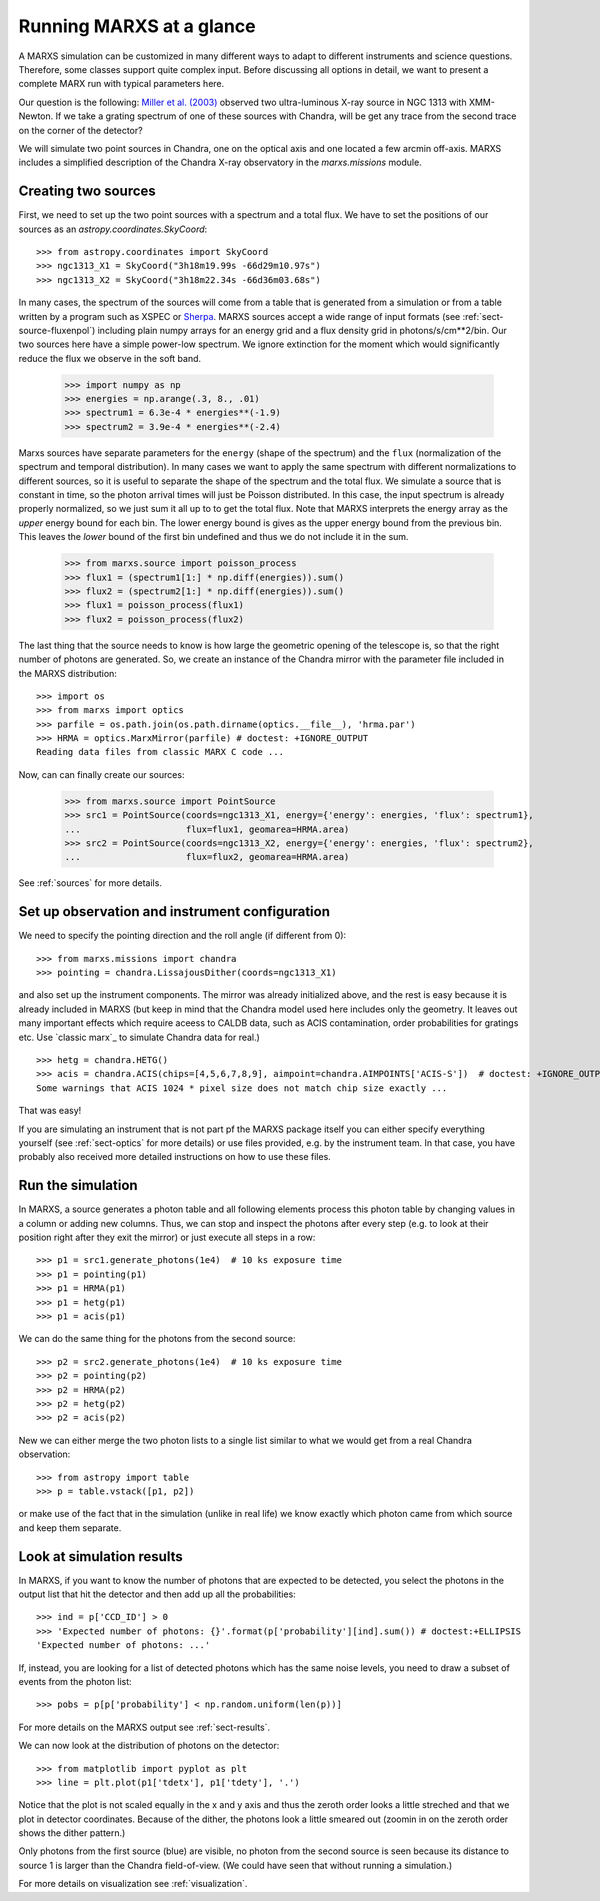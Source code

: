 *************************
Running MARXS at a glance
*************************

A MARXS simulation can be customized in many different ways to adapt to different instruments and science questions. Therefore, some classes support quite complex input. Before discussing all options in detail, we want to present a complete MARX run with typical parameters here.

Our question is the following: `Miller et al. (2003) <http://adsabs.harvard.edu/abs/2003ApJ...585L..37M>`_ observed two ultra-luminous X-ray source in NGC 1313 with XMM-Newton. If we take a grating spectrum of one of these sources with Chandra, will be get any trace from the second trace on the corner of the detector?

We will simulate two point sources in Chandra, one on the optical axis and one located a few arcmin off-axis. MARXS includes a simplified description of the Chandra X-ray observatory in the `marxs.missions` module.

Creating two sources
====================

First, we need to set up the two point sources with a spectrum and a total flux.
We have to set the positions of our sources as an `astropy.coordinates.SkyCoord`::

   >>> from astropy.coordinates import SkyCoord
   >>> ngc1313_X1 = SkyCoord("3h18m19.99s -66d29m10.97s")
   >>> ngc1313_X2 = SkyCoord("3h18m22.34s -66d36m03.68s")

In many cases, the spectrum of the sources will come from a table that is generated from a simulation or from a table written by a program such as XSPEC or `Sherpa <http://cxc.harvard.edu/sherpa/>`_. MARXS sources accept a wide range of input formats (see :ref:`sect-source-fluxenpol`) including plain numpy arrays for an energy grid and a flux density grid in photons/s/cm**2/bin.
Our two sources here have a simple power-low spectrum. We ignore extinction for the moment which would significantly reduce the flux we observe in the soft band. 

   >>> import numpy as np
   >>> energies = np.arange(.3, 8., .01)
   >>> spectrum1 = 6.3e-4 * energies**(-1.9)
   >>> spectrum2 = 3.9e-4 * energies**(-2.4)

Marxs sources have separate parameters for the ``energy`` (shape of the spectrum) and the ``flux`` (normalization of the spectrum and temporal distribution). In many cases we want to apply the same spectrum with different normalizations to different sources, so it is useful to separate the shape of the spectrum and the total flux. We simulate a source that is constant in time, so the photon arrival times will just be Poisson distributed. In this case, the input spectrum is already properly normalized, so we just sum it all up to to get the total flux. Note that MARXS interprets the energy array as the *upper* energy bound for each bin. The lower energy bound is gives as the upper energy bound from the previous bin. This leaves the *lower* bound of the first bin undefined and thus we do not include it in the sum.

   >>> from marxs.source import poisson_process
   >>> flux1 = (spectrum1[1:] * np.diff(energies)).sum()
   >>> flux2 = (spectrum2[1:] * np.diff(energies)).sum()
   >>> flux1 = poisson_process(flux1)
   >>> flux2 = poisson_process(flux2)

The last thing that the source needs to know is how large the geometric opening of the telescope is, so that the right number of photons are generated. So, we create an instance of the Chandra mirror with the parameter file included in the MARXS distribution::

   >>> import os
   >>> from marxs import optics
   >>> parfile = os.path.join(os.path.dirname(optics.__file__), 'hrma.par')
   >>> HRMA = optics.MarxMirror(parfile) # doctest: +IGNORE_OUTPUT
   Reading data files from classic MARX C code ...

Now, can can finally create our sources:
 
   >>> from marxs.source import PointSource
   >>> src1 = PointSource(coords=ngc1313_X1, energy={'energy': energies, 'flux': spectrum1},
   ...                    flux=flux1, geomarea=HRMA.area)
   >>> src2 = PointSource(coords=ngc1313_X2, energy={'energy': energies, 'flux': spectrum2},
   ...                    flux=flux2, geomarea=HRMA.area)

See :ref:`sources` for more details.
   
Set up observation and instrument configuration
===============================================
We need to specify the pointing direction and the roll angle (if different from 0)::

   >>> from marxs.missions import chandra
   >>> pointing = chandra.LissajousDither(coords=ngc1313_X1)

and also set up the instrument components. The mirror was already initialized above, and the rest is easy because it is already included in MARXS (but keep in mind that the Chandra model used here includes only the geometry. It leaves out many important effects which require aceess to CALDB data, such as ACIS contamination, order probabilities for gratings etc. Use `classic marx`_ to simulate Chandra data for real.)
::

   >>> hetg = chandra.HETG()
   >>> acis = chandra.ACIS(chips=[4,5,6,7,8,9], aimpoint=chandra.AIMPOINTS['ACIS-S'])  # doctest: +IGNORE_OUTPUT
   Some warnings that ACIS 1024 * pixel size does not match chip size exactly ...

That was easy!

If you are simulating an instrument that is not part pf the MARXS package itself you can either specify everything yourself (see :ref:`sect-optics` for more details) or use files provided, e.g. by the instrument team. In that case, you have probably also received more detailed instructions on how to use these files.

Run the simulation
==================
In MARXS, a source generates a photon table and all following elements process this photon table by changing values in a column or adding new columns. Thus, we can stop and inspect the photons after every step (e.g. to look at their position right after they exit the mirror) or just execute all steps in a row::

   >>> p1 = src1.generate_photons(1e4)  # 10 ks exposure time
   >>> p1 = pointing(p1)
   >>> p1 = HRMA(p1)
   >>> p1 = hetg(p1)
   >>> p1 = acis(p1)

We can do the same thing for the photons from the second source::

   >>> p2 = src2.generate_photons(1e4)  # 10 ks exposure time
   >>> p2 = pointing(p2)
   >>> p2 = HRMA(p2)
   >>> p2 = hetg(p2)
   >>> p2 = acis(p2)

New we can either merge the two photon lists to a single list similar to what we would get from a real Chandra observation::

  >>> from astropy import table
  >>> p = table.vstack([p1, p2])

or make use of the fact that in the simulation (unlike in real life) we know exactly which photon came from which source and keep them separate.

.. _sect-runexample-look:

Look at simulation results
==========================

In MARXS, if you want to know the number of photons that are expected to be detected, you select the photons in the output list that hit the detector and then add up all the probabilities::

  >>> ind = p['CCD_ID'] > 0
  >>> 'Expected number of photons: {}'.format(p['probability'][ind].sum()) # doctest:+ELLIPSIS
  'Expected number of photons: ...'
  
If, instead, you are looking for a list of detected photons which has the same noise levels, you need to draw a subset of events from the photon list::

  >>> pobs = p[p['probability'] < np.random.uniform(len(p))]

For more details on the MARXS output see :ref:`sect-results`.

We can now look at the distribution of photons on the detector::

  >>> from matplotlib import pyplot as plt
  >>> line = plt.plot(p1['tdetx'], p1['tdety'], '.')

Notice that the plot is not scaled equally in the x and y axis and thus the zeroth order looks a little streched and that we plot in detector coordinates. Because of the dither, the photons look a little smeared out (zoomin in on the zeroth order shows the dither pattern.)
  
.. plot:: pyplots/runexample.py

Only photons from the first source (blue) are visible, no photon from the second source is seen because its distance to source 1 is larger than the Chandra field-of-view. (We could have seen that without running a simulation.)

For more details on visualization see :ref:`visualization`.
   
